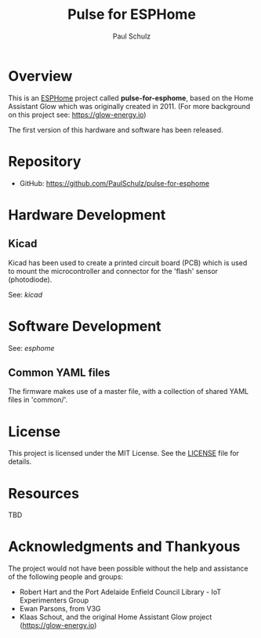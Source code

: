 #+TITLE: Pulse for ESPHome
#+AUTHOR: Paul Schulz
#+OPTIONS: toc:nil num:nil

* Overview

This is an [[https://esphome.io][ESPHome]] project called *pulse-for-esphome*, based on the Home Assistant Glow
which was originally created in 2011. (For more background on this project see: [[https://glow-energy.io]])

The first version of this hardware and software has been released.

[[file:images/installed.jpg]]

* Repository
- GitHub: https://github.com/PaulSchulz/pulse-for-esphome

* Hardware Development
** Kicad
Kicad has been used to create a printed circuit board (PCB) which is used to
mount the microcontroller and connector for the 'flash' sensor (photodiode).

See: [[kicad]]

[[file:images/esphome-pulse-pcb-front.jpg]]
[[file:images/esphome-pulse-pcb-back.jpg]]


* Software Development

See: [[esphome]]

** Common YAML files
The firmware makes use of a master file, with a collection of shared YAML files
in 'common/'.

* License
This project is licensed under the MIT License. See the [[file:LICENSE][LICENSE]] file for details.

* Resources
 TBD

* Acknowledgments and Thankyous
The project would not have been possible without the help and assistance of the
following people and groups:

- Robert Hart and the Port Adelaide Enfield Council Library - IoT Experimenters Group
- Ewan Parsons, from V3G
- Klaas Schout, and the original Home Assistant Glow project ([[https://glow-energy.io]])

  
